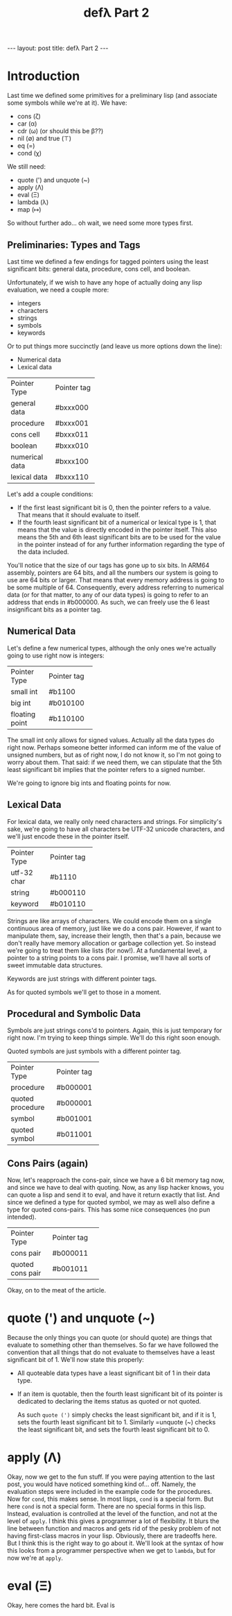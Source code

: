 #+BEGIN_EXPORT html
---
layout: post
title: defλ Part 2
---
#+END_EXPORT
#+TITLE: defλ Part 2
#+OPTIONS: toc:nil
#+EXPORT_FILE_NAME: ../_posts/2022-10-20-defλ-part-2.md

* Introduction
Last time we defined some primitives for a preliminary lisp (and associate some symbols while we're at it).
We have:
 + cons (ζ)
 + car (α)
 + cdr (ω) (or should this be β??)
 + nil (∅) and true (⊤)
 + eq (=)
 + cond (χ)

We still need:
 + quote (') and unquote (~)
 + apply (Λ)
 + eval (Ξ)
 + lambda (λ)
 + map (↦)

So without further ado... oh wait, we need some more types first.
** Preliminaries: Types and Tags
Last time we defined a few endings for tagged pointers using the least significant bits: general data, procedure, cons cell, and boolean.

Unfortunately, if we wish to have any hope of actually doing any lisp evaluation, we need a couple more:
+ integers
+ characters
+ strings
+ symbols
+ keywords

Or to put things more succinctly (and leave us more options down the line):
+ Numerical data
+ Lexical data

+----------------+-----------+
|Pointer Type    |Pointer tag|
+----------------+-----------+
|general data    |#bxxx000   |
+----------------+-----------+
|procedure       |#bxxx001   |
+----------------+-----------+
|cons cell       |#bxxx011   |
+----------------+-----------+
|boolean         |#bxxx010   |
+----------------+-----------+
|numerical data  |#bxxx100   |
+----------------+-----------+
|lexical data    |#bxxx110   |
+----------------+-----------+

Let's add a couple conditions:
+ If the first least significant bit is 0, then the pointer refers to a value. That means that it should evaluate to itself.
+ If the fourth least significant bit of a numerical or lexical type is 1, that means that the value is directly encoded in the pointer itself. This also means the 5th and 6th least significant bits are to be used for the value in the pointer instead of for any further information regarding the type of the data included.

You'll notice that the size of our tags has gone up to six bits. In ARM64 assembly, pointers are 64 bits, and all the numbers our system is going to use are 64 bits or larger. That means that every memory address is going to be some multiple of 64. Consequently, every address referring to numerical data (or for that matter, to any of our data types) is going to refer to an address that ends in #b000000. As such, we can freely use the 6 least insignificant bits as a pointer tag.

** Numerical Data
Let's define a few numerical types, although the only ones we're actually going to use right now is integers:
+---------------+-----------+
|Pointer Type   |Pointer tag|
+---------------+-----------+
|small int      |#b1100     |
+---------------+-----------+
|big int        |#b010100   |
+---------------+-----------+
|floating point |#b110100   |
+---------------+-----------+

The small int only allows for signed values. Actually all the data types do right now. Perhaps someone better informed can inform me of the value of unsigned numbers, but as of right now, I do not know it, so I'm not going to worry about them. That said: if we need them, we can stipulate that the 5th least significant bit implies that the pointer refers to a signed number.

We're going to ignore big ints and floating points for now.

** Lexical Data
For lexical data, we really only need characters and strings. For simplicity's sake, we're going to have all characters be UTF-32 unicode characters, and we'll just encode these in the pointer itself.

+---------------+-----------+
|Pointer Type   |Pointer tag|
+---------------+-----------+
|utf-32 char    |#b1110     |
+---------------+-----------+
|string         |#b000110   |
+---------------+-----------+
|keyword        |#b010110   |
+---------------+-----------+


Strings are like arrays of characters. We could encode them on a single continuous area of memory, just like we do a cons pair. However, if want to manipulate them, say, increase their length, then that's a pain, because we don't really have memory allocation or garbage collection yet. So instead we're going to treat them like lists (for now!). At a fundamental level, a pointer to a string points to a cons pair. I promise, we'll have all sorts of sweet immutable data structures.

Keywords are just strings with different pointer tags.

As for quoted symbols we'll get to those in a moment.
** Procedural and Symbolic Data
 Symbols are just strings cons'd to pointers. Again, this is just temporary for right now. I'm trying to keep things simple. We'll do this right soon enough.

 Quoted symbols are just symbols with a different pointer tag.
+-----------------+-----------+
|Pointer Type     |Pointer tag|
+-----------------+-----------+
|procedure        |#b000001   |
+-----------------+-----------+
|quoted procedure |#b000001   |
+-----------------+-----------+
|symbol           |#b001001   |
+-----------------+-----------+
|quoted symbol    |#b011001   |
+-----------------+-----------+
** Cons Pairs (again)
Now, let's reapproach the cons-pair, since we have a 6 bit memory tag now, and since we have to deal with quoting. Now, as any lisp hacker knows, you can quote a lisp and send it to eval, and have it return exactly that list. And since we defined a type for quoted symbol, we may as well also define a type for quoted cons-pairs. This has some nice consequences (no pun intended).
+-----------------+-----------+
|Pointer Type     |Pointer tag|
+-----------------+-----------+
|cons pair        |#b000011   |
+-----------------+-----------+
|quoted cons pair |#b001011   |
+-----------------+-----------+
Okay, on to the meat of the article.
* quote (') and unquote (~)
Because the only things you can quote (or should quote) are things that evaluate to something other than themselves. So far we have followed the convention that all things that do not evaluate to themselves have a least significant bit of 1. We'll now state this properly:
+ All quoteable data types have a least significant bit of 1 in their data type.
+ If an item is quotable, then the fourth least significant bit of its pointer is dedicated to declaring the items status as quoted or not quoted.

  As such =quote (')= simply checks the least significant bit, and if it is 1, sets the fourth least significant bit to 1. Similarly =unquote (~) checks the least significant bit, and sets the fourth least significant bit to 0.
* apply (Λ)
Okay, now we get to the fun stuff. If you were paying attention to the last post, you would have noticed something kind of... off. Namely, the evaluation steps were included in the example code for the procedures. Now for =cond=, this makes sense. In most lisps, =cond= is a special form. But here =cond= is not a special form. There are no special forms in this lisp. Instead, evaluation is controlled at the level of the function, and not at the level of =apply=. I think this gives a programmer a lot of flexibility. It blurs the line between function and macros and gets rid of the pesky problem of not having first-class macros in your lisp. Obviously, there are tradeoffs here. But I think this is the right way to go about it. We'll look at the syntax of how this looks from a programmer perspective when we get to =lambda=, but for now we're at =apply=.
* eval (Ξ)
Okay, here comes the hard bit. Eval is

